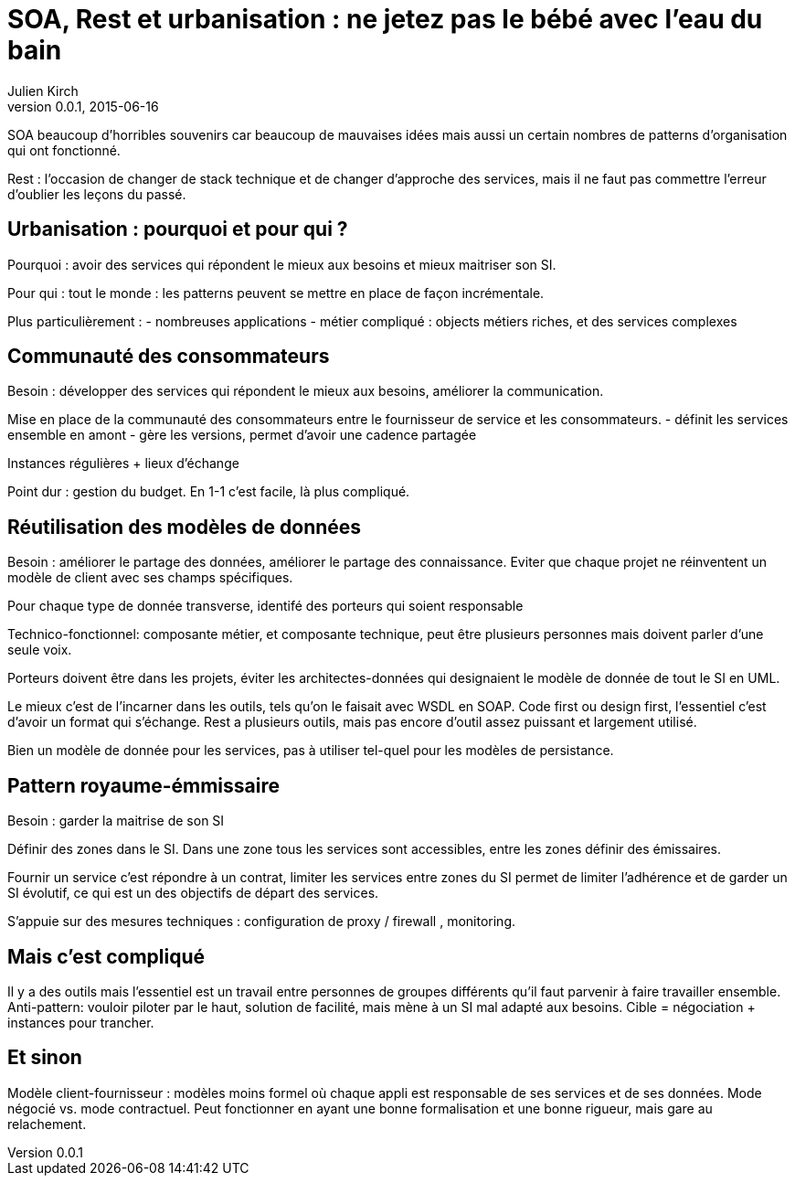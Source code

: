 = SOA, Rest et urbanisation : ne jetez pas le bébé avec l'eau du bain
Julien Kirch
v0.0.1, 2015-06-16

SOA beaucoup d'horribles souvenirs car beaucoup de mauvaises idées mais aussi un certain nombres de patterns d'organisation qui ont fonctionné.

Rest : l'occasion de changer de stack technique et de changer d'approche des services, mais il ne faut pas commettre l'erreur d'oublier les leçons du passé.

== Urbanisation : pourquoi et pour qui ?

Pourquoi : avoir des services qui répondent le mieux aux besoins et mieux maitriser son SI.

Pour qui : tout le monde : les patterns peuvent se mettre en place de façon incrémentale.

Plus particulièrement :
- nombreuses applications
- métier compliqué : objects métiers riches, et des services complexes

== Communauté des consommateurs

Besoin : développer des services qui répondent le mieux aux besoins, améliorer la communication.

Mise en place de la communauté des consommateurs entre le fournisseur de service et les consommateurs.
- définit les services ensemble en amont
- gère les versions, permet d'avoir une cadence partagée

Instances régulières + lieux d'échange

Point dur : gestion du budget. En 1-1 c'est facile, là plus compliqué.

== Réutilisation des modèles de données

Besoin : améliorer le partage des données, améliorer le partage des connaissance.
Eviter que chaque projet ne réinventent un modèle de client avec ses champs spécifiques.

Pour chaque type de donnée transverse, identifé des porteurs qui soient responsable

Technico-fonctionnel: composante métier, et composante technique, peut être plusieurs personnes mais doivent parler d'une seule voix.

Porteurs doivent être dans les projets, éviter les architectes-données qui designaient le modèle de donnée de tout le SI en UML.

Le mieux c'est de l'incarner dans les outils, tels qu'on le faisait avec WSDL en SOAP.
Code first ou design first, l'essentiel c'est d'avoir un format qui s'échange.
Rest a plusieurs outils, mais pas encore d'outil assez puissant et largement utilisé.

Bien un modèle de donnée pour les services, pas à utiliser tel-quel pour les modèles de persistance.

== Pattern royaume-émmissaire

Besoin : garder la maitrise de son SI

Définir des zones dans le SI. Dans une zone tous les services sont accessibles, entre les zones définir des émissaires.

Fournir un service c'est répondre à un contrat, limiter les services entre zones du SI permet de limiter l'adhérence et de garder un SI évolutif, ce qui est un des objectifs de départ des services.

S'appuie sur des mesures techniques : configuration de proxy / firewall , monitoring.

== Mais c'est compliqué

Il y a des outils mais l'essentiel est un travail entre personnes de groupes différents qu'il faut parvenir à faire travailler ensemble.
Anti-pattern: vouloir piloter par le haut, solution de facilité, mais mène à un SI mal adapté aux besoins.
Cible = négociation + instances pour trancher.

== Et sinon

Modèle client-fournisseur : modèles moins formel où chaque appli est responsable de ses services et de ses données.
Mode négocié vs. mode contractuel.
Peut fonctionner en ayant une bonne formalisation et une bonne rigueur, mais gare au relachement.
